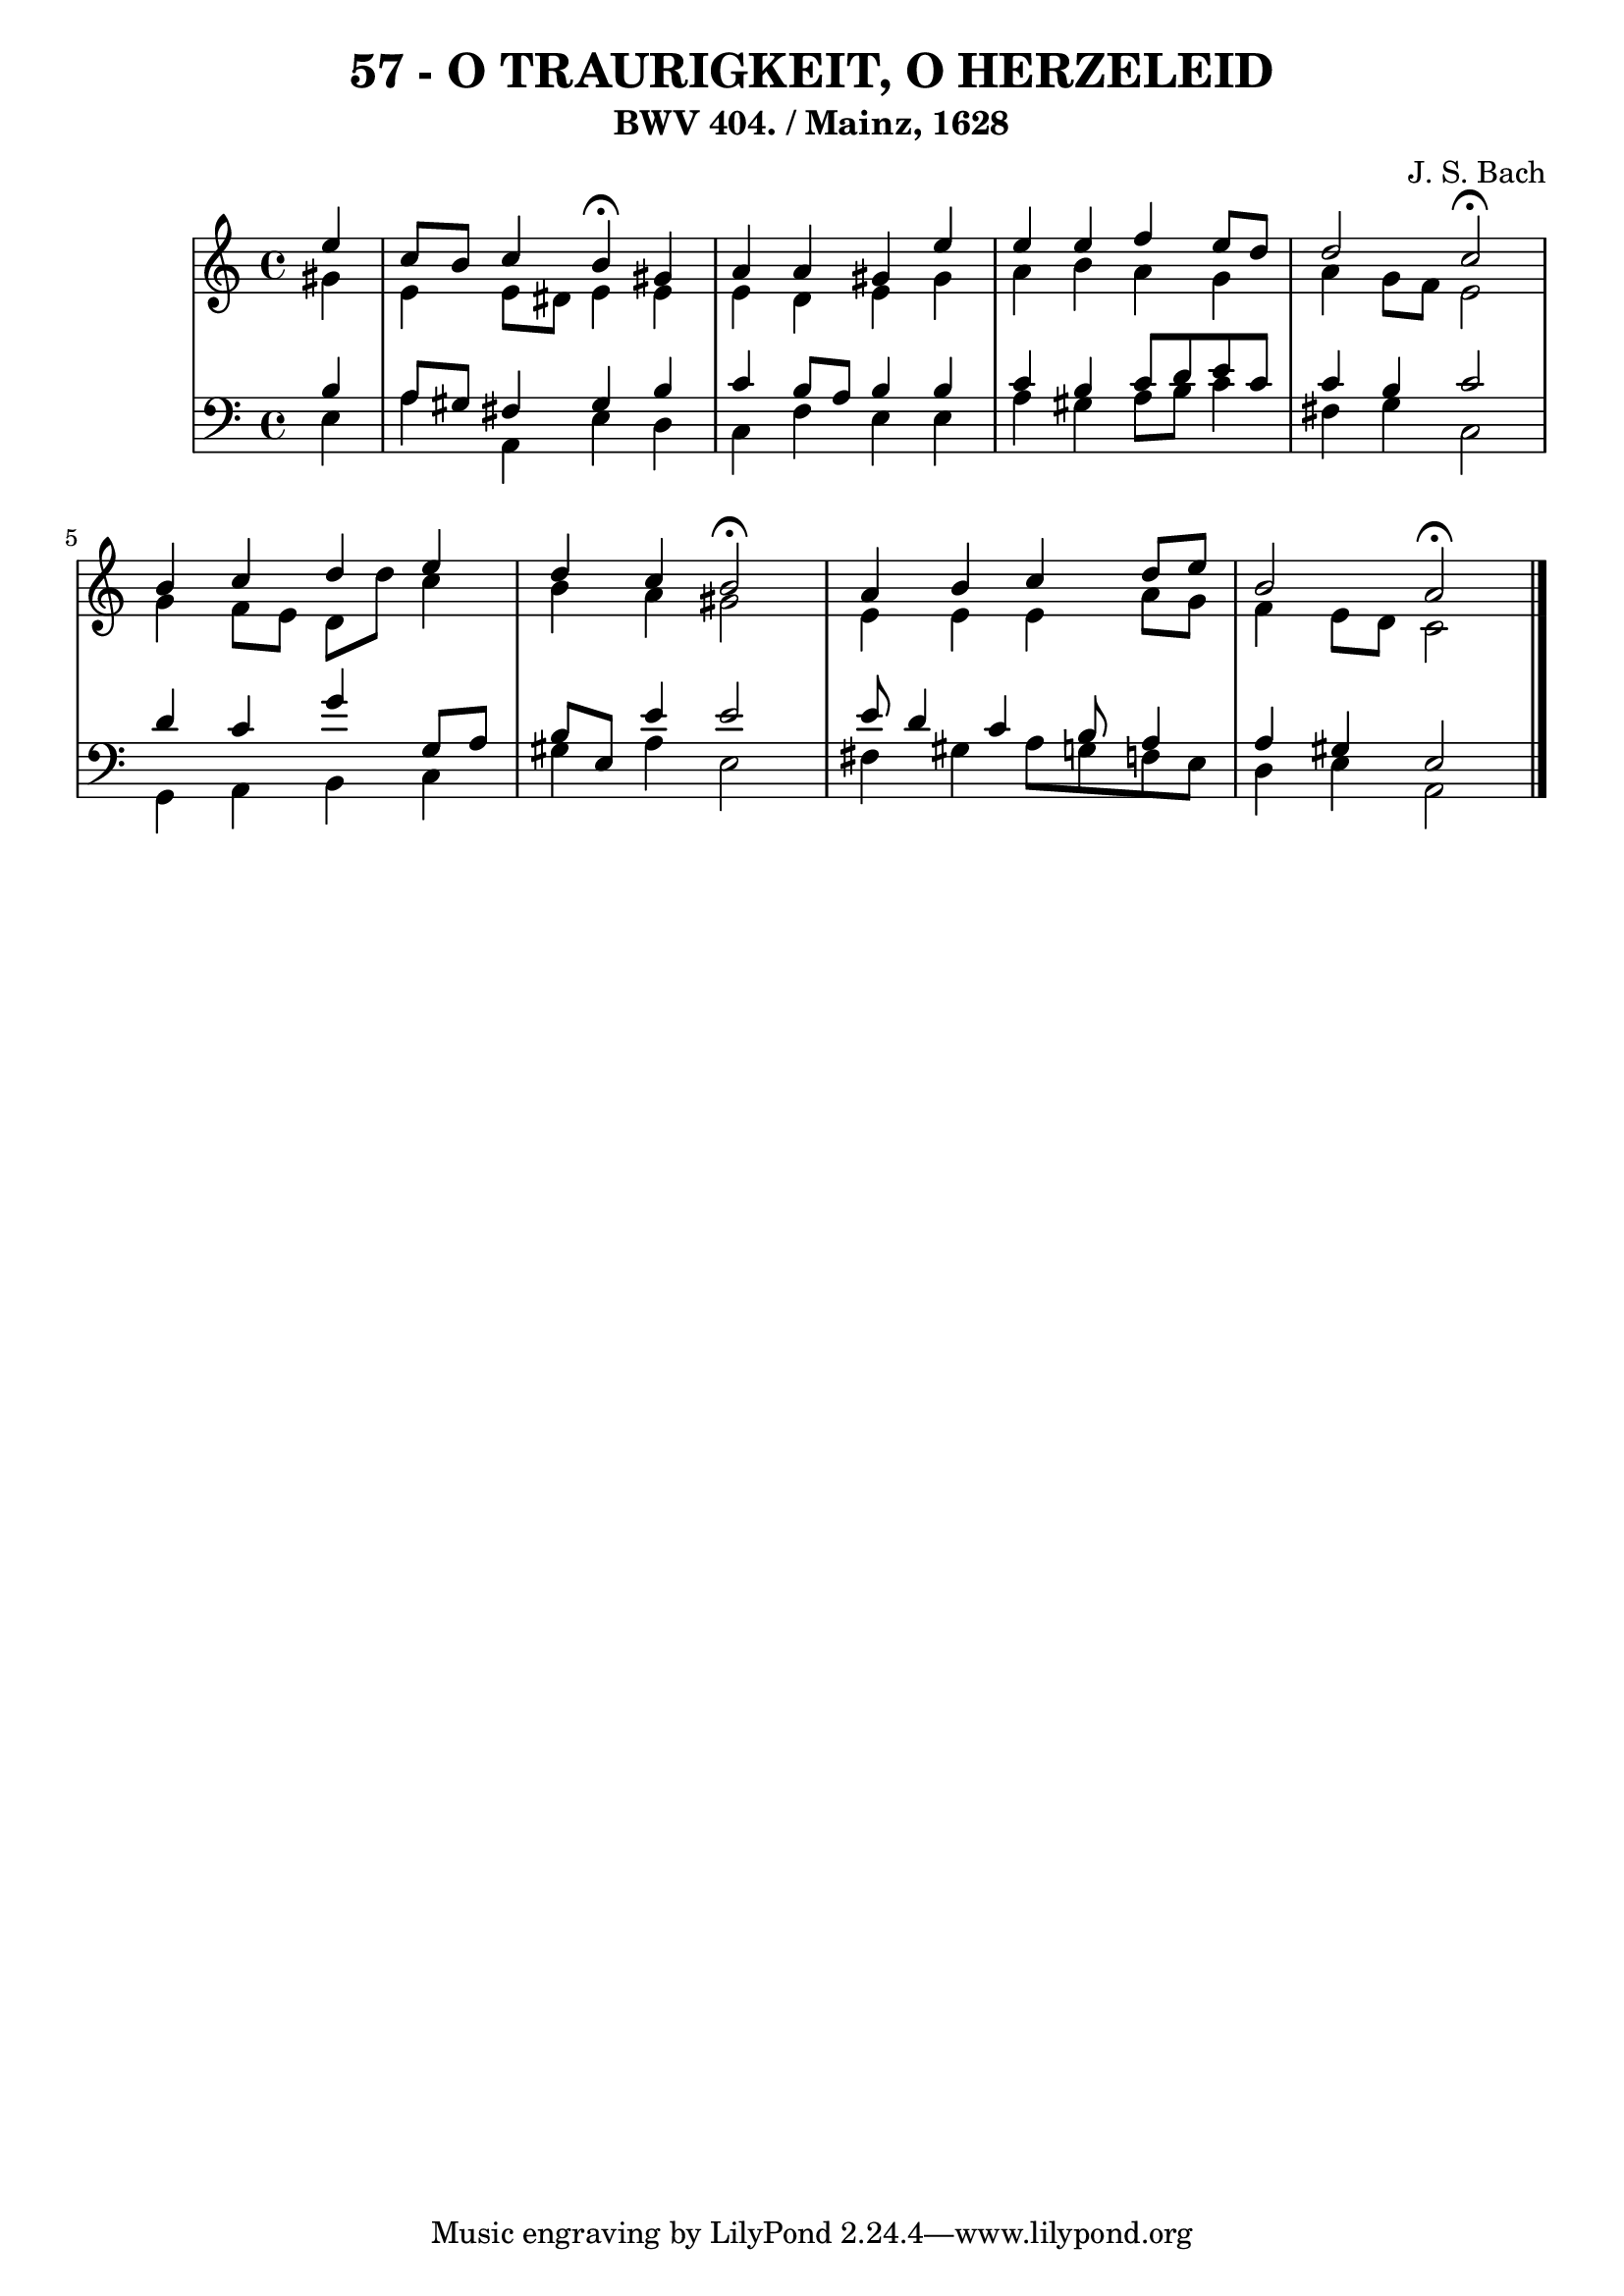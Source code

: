 \version "2.10.33"

\header {
  title = "57 - O TRAURIGKEIT, O HERZELEID"
  subtitle = "BWV 404. / Mainz, 1628" 
  composer = "J. S. Bach"
}


global = {
  \time 4/4
  \key a \minor
}


soprano = \relative c'' {
  \partial 4 e4 
    c8 b8 c4 b4 \fermata gis4 
  a4 a4 gis4 e'4 
  e4 e4 f4 e8 d8 
  d2 c2 \fermata
  b4 c4 d4 e4   %5
  d4 c4 b2 \fermata
  a4 b4 c4 d8 e8 
  b2 a2 \fermata
  
}

alto = \relative c'' {
  \partial 4 gis4 
    e4 e8 dis8 e4 e4 
  e4 d4 e4 gis4 
  a4 b4 a4 g4 
  a4 g8 f8 e2 
  g4 f8 e8 d8 d'8 c4   %5
  b4 a4 gis2 
  e4 e4 e4 a8 g8 
  f4 e8 d8 c2 
  
}

tenor = \relative c' {
  \partial 4 b4 
    a8 gis8 fis4 gis4 b4 
  c4 b8 a8 b4 b4 
  c4 b4 c8 d8 e8 c8 
  c4 b4 c2 
  d4 c4 g'4 g,8 a8   %5
  b8 e,8 e'4 e2 
  e8 d4 c4 b8 a4 
  a4 gis4 e2 
  
}

baixo = \relative c {
  \partial 4 e4 
    a4 a,4 e'4 d4 
  c4 f4 e4 e4 
  a4 gis4 a8 b8 c4 
  fis,4 g4 c,2 
  g4 a4 b4 c4   %5
  gis'4 a4 e2 
  fis4 gis4 a8 g8 f8 e8 
  d4 e4 a,2 
  
}

\score {
  <<
    \new StaffGroup <<
      \override StaffGroup.SystemStartBracket #'style = #'line 
      \new Staff {
        <<
          \global
          \new Voice = "soprano" { \voiceOne \soprano }
          \new Voice = "alto" { \voiceTwo \alto }
        >>
      }
      \new Staff {
        <<
          \global
          \clef "bass"
          \new Voice = "tenor" {\voiceOne \tenor }
          \new Voice = "baixo" { \voiceTwo \baixo \bar "|."}
        >>
      }
    >>
  >>
  \layout {}
  \midi {}
}

